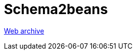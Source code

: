 ////
     Licensed to the Apache Software Foundation (ASF) under one
     or more contributor license agreements.  See the NOTICE file
     distributed with this work for additional information
     regarding copyright ownership.  The ASF licenses this file
     to you under the Apache License, Version 2.0 (the
     "License"); you may not use this file except in compliance
     with the License.  You may obtain a copy of the License at

       http://www.apache.org/licenses/LICENSE-2.0

     Unless required by applicable law or agreed to in writing,
     software distributed under the License is distributed on an
     "AS IS" BASIS, WITHOUT WARRANTIES OR CONDITIONS OF ANY
     KIND, either express or implied.  See the License for the
     specific language governing permissions and limitations
     under the License.
////
= Schema2beans
:page-layout: page
:page-tags: community
:jbake-status: published
:keywords: former site entry schema2beans.netbeans.org
:description: former site entry schema2beans.netbeans.org
:toc: left
:toclevels: 4
:toc-title: 


link:https://web.archive.org/web/20071006043330/http://schema2beans.netbeans.org/[Web archive]


